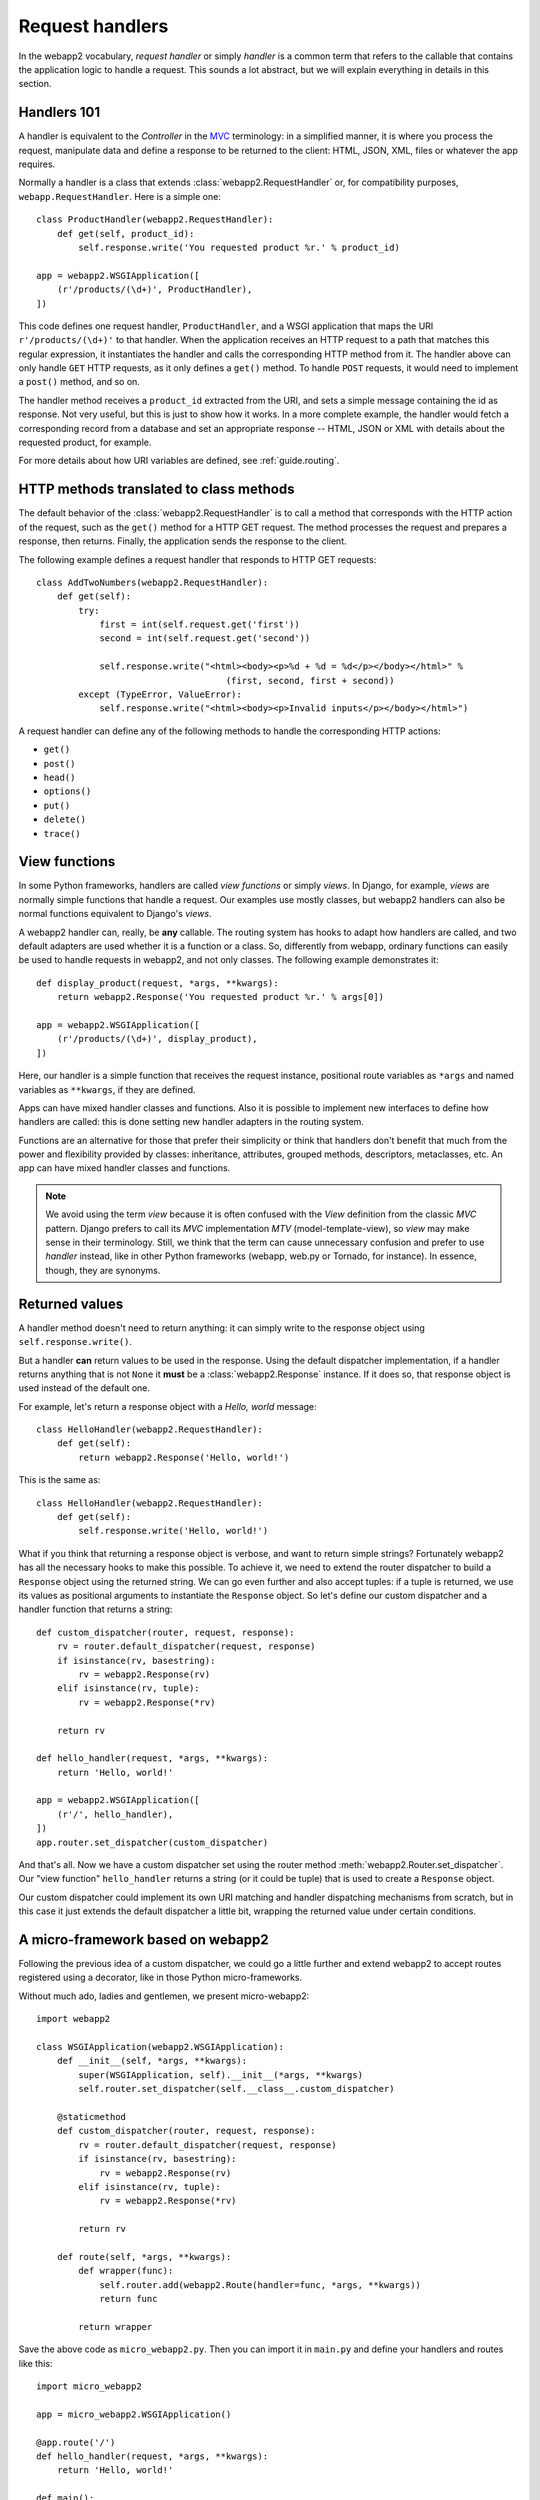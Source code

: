 .. _guide.handlers:

Request handlers
================
In the webapp2 vocabulary, `request handler` or simply `handler` is a common
term that refers to the callable that contains the application logic to handle
a request. This sounds a lot abstract, but we will explain everything in
details in this section.


Handlers 101
------------
A handler is equivalent to the `Controller` in the
`MVC <http://en.wikipedia.org/wiki/Model%E2%80%93view%E2%80%93controller>`_
terminology: in a simplified manner, it is where you process the request,
manipulate data and define a response to be returned to the client: HTML,
JSON, XML, files or whatever the app requires.

Normally a handler is a class that extends :class:`webapp2.RequestHandler`
or, for compatibility purposes, ``webapp.RequestHandler``. Here is a simple
one::

    class ProductHandler(webapp2.RequestHandler):
        def get(self, product_id):
            self.response.write('You requested product %r.' % product_id)

    app = webapp2.WSGIApplication([
        (r'/products/(\d+)', ProductHandler),
    ])

This code defines one request handler, ``ProductHandler``, and a WSGI
application that maps the URI ``r'/products/(\d+)'`` to that handler.
When the application receives an HTTP request to a path that matches this
regular expression, it instantiates the handler and calls the corresponding
HTTP method from it. The handler above can only handle ``GET`` HTTP requests,
as it only defines a ``get()`` method. To handle ``POST`` requests,
it would need to implement a ``post()`` method, and so on.

The handler method receives a ``product_id`` extracted from the URI, and
sets a simple message containing the id as response. Not very useful, but this
is just to show how it works. In a more complete example, the handler would
fetch a corresponding record from a database and set an appropriate response
-- HTML, JSON or XML with details about the requested product, for example.

For more details about how URI variables are defined, see :ref:`guide.routing`.


HTTP methods translated to class methods
----------------------------------------
The default behavior of the :class:`webapp2.RequestHandler` is to call a
method that corresponds with the HTTP action of the request, such as the
``get()`` method for a HTTP GET request. The method processes the request and
prepares a response, then returns. Finally, the application sends the response
to the client.

The following example defines a request handler that responds to HTTP GET
requests::

    class AddTwoNumbers(webapp2.RequestHandler):
        def get(self):
            try:
                first = int(self.request.get('first'))
                second = int(self.request.get('second'))

                self.response.write("<html><body><p>%d + %d = %d</p></body></html>" %
                                        (first, second, first + second))
            except (TypeError, ValueError):
                self.response.write("<html><body><p>Invalid inputs</p></body></html>")

A request handler can define any of the following methods to handle the
corresponding HTTP actions:

- ``get()``
- ``post()``
- ``head()``
- ``options()``
- ``put()``
- ``delete()``
- ``trace()``


View functions
--------------
In some Python frameworks, handlers are called `view functions` or simply
`views`. In Django, for example, `views` are normally simple functions that
handle a request. Our examples use mostly classes, but webapp2 handlers can
also be normal functions equivalent to Django's `views`.

A webapp2 handler can, really, be **any** callable. The routing system has
hooks to adapt how handlers are called, and two default adapters are used
whether it is a function or a class. So, differently from webapp, ordinary
functions can easily be used to handle requests in webapp2, and not only
classes. The following example demonstrates it::

    def display_product(request, *args, **kwargs):
        return webapp2.Response('You requested product %r.' % args[0])

    app = webapp2.WSGIApplication([
        (r'/products/(\d+)', display_product),
    ])

Here, our handler is a simple function that receives the request instance,
positional route variables as ``*args`` and named variables as ``**kwargs``,
if they are defined.

Apps can have mixed handler classes and functions. Also it is possible to
implement new interfaces to define how handlers are called: this is done
setting new handler adapters in the routing system.

Functions are an alternative for those that prefer their simplicity or think
that handlers don't benefit that much from the power and flexibility provided
by classes: inheritance, attributes, grouped methods, descriptors, metaclasses,
etc. An app can have mixed handler classes and functions.

.. note::
   We avoid using the term `view` because it is often confused with the `View`
   definition from the classic `MVC` pattern. Django prefers to call its `MVC`
   implementation `MTV` (model-template-view), so `view` may make sense in
   their terminology. Still, we think that the term can cause unnecessary
   confusion and prefer to use `handler` instead, like in other Python
   frameworks (webapp, web.py or Tornado, for instance). In essence, though,
   they are synonyms.


.. _guide.handlers.returned_values:

Returned values
---------------
A handler method doesn't need to return anything: it can simply write to the
response object using ``self.response.write()``.

But a handler **can** return values to be used in the response. Using the
default dispatcher implementation, if a handler returns anything that is not
``None`` it **must** be a :class:`webapp2.Response` instance. If it does so,
that response object is used instead of the default one.

For example, let's return a response object with a `Hello, world` message::

    class HelloHandler(webapp2.RequestHandler):
        def get(self):
            return webapp2.Response('Hello, world!')

This is the same as::

    class HelloHandler(webapp2.RequestHandler):
        def get(self):
            self.response.write('Hello, world!')

What if you think that returning a response object is verbose, and want to
return simple strings? Fortunately webapp2 has all the necessary hooks to make
this possible. To achieve it, we need to extend the router dispatcher to build
a ``Response`` object using the returned string. We can go even further and
also accept tuples: if a tuple is returned, we use its values as positional
arguments to instantiate the ``Response`` object. So let's define our custom
dispatcher and a handler function that returns a string::

    def custom_dispatcher(router, request, response):
        rv = router.default_dispatcher(request, response)
        if isinstance(rv, basestring):
            rv = webapp2.Response(rv)
        elif isinstance(rv, tuple):
            rv = webapp2.Response(*rv)

        return rv

    def hello_handler(request, *args, **kwargs):
        return 'Hello, world!'

    app = webapp2.WSGIApplication([
        (r'/', hello_handler),
    ])
    app.router.set_dispatcher(custom_dispatcher)

And that's all. Now we have a custom dispatcher set using the router method
:meth:`webapp2.Router.set_dispatcher`. Our "view function" ``hello_handler``
returns a string (or it could be tuple) that is used to create a ``Response``
object.

Our custom dispatcher could implement its own URI matching and handler
dispatching mechanisms from scratch, but in this case it just extends the
default dispatcher a little bit, wrapping the returned value under certain
conditions.

.. _guide.handlers.a.micro.framework.based.on.webapp2:

A micro-framework based on webapp2
----------------------------------
Following the previous idea of a custom dispatcher, we could go a little
further and extend webapp2 to accept routes registered using a decorator,
like in those Python micro-frameworks.

Without much ado, ladies and gentlemen, we present micro-webapp2::

    import webapp2

    class WSGIApplication(webapp2.WSGIApplication):
        def __init__(self, *args, **kwargs):
            super(WSGIApplication, self).__init__(*args, **kwargs)
            self.router.set_dispatcher(self.__class__.custom_dispatcher)

        @staticmethod
        def custom_dispatcher(router, request, response):
            rv = router.default_dispatcher(request, response)
            if isinstance(rv, basestring):
                rv = webapp2.Response(rv)
            elif isinstance(rv, tuple):
                rv = webapp2.Response(*rv)

            return rv

        def route(self, *args, **kwargs):
            def wrapper(func):
                self.router.add(webapp2.Route(handler=func, *args, **kwargs))
                return func

            return wrapper

Save the above code as ``micro_webapp2.py``. Then you can import it in
``main.py`` and define your handlers and routes like this::

    import micro_webapp2

    app = micro_webapp2.WSGIApplication()

    @app.route('/')
    def hello_handler(request, *args, **kwargs):
        return 'Hello, world!'

    def main():
        app.run()

    if __name__ == '__main__':
        main()

This example just demonstrates some of the power and flexibility that lies
behind webapp2; explore the :ref:`webapp2 API <api.webapp2>` to discover other
ways to modify or extend the application behavior.


Overriding __init__()
---------------------
If you want to override the :meth:`webapp2.RequestHandler.__init__` method,
you must call :meth:`webapp2.RequestHandler.initialize` at the beginning of
the method. It'll set the current request, response and app objects as
attributes of the handler. For example::

    class MyHandler(webapp2.RequestHandler):
        def __init__(self, request, response):
            # Set self.request, self.response and self.app.
            self.initialize(request, response)

            # ... add your custom initializations here ...
            # ...


Overriding dispatch()
---------------------
One of the advantadges of webapp2 over webapp is that you can wrap the
dispatching process of :class:`webapp2.RequestHandler` to perform actions
before and/or after the requested method is dispatched. You can do this
overriding the :meth:`webapp2.RequestHandler.dispatch` method. This can be
useful, for example, to test if requirements were met before actually
dispatching the requested method, or to perform actions in the response object
after the method was dispatched. Here's an example::

    class MyHandler(webapp2.RequestHandler):
        def dispatch(self):
            # ... check if requirements were met ...
            # ...

            if requirements_were_met:
                # Parent class will call the method to be dispatched
                # -- get() or post() or etc.
                super(MyHandler, self).dispatch()
            else:
                self.abort(403)

In this case, if the requirements were not met, the method won't ever be
dispatched and a "403 Forbidden" response will be returned instead.

There are several possibilities to explore overriding ``dispatch()``, like
performing common checkings, setting common attributes or post-processing the
response.
